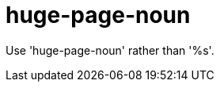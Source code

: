 :navtitle: huge-page-noun
:keywords: reference, rule, huge-page-noun

= huge-page-noun

Use 'huge-page-noun' rather than '%s'.



